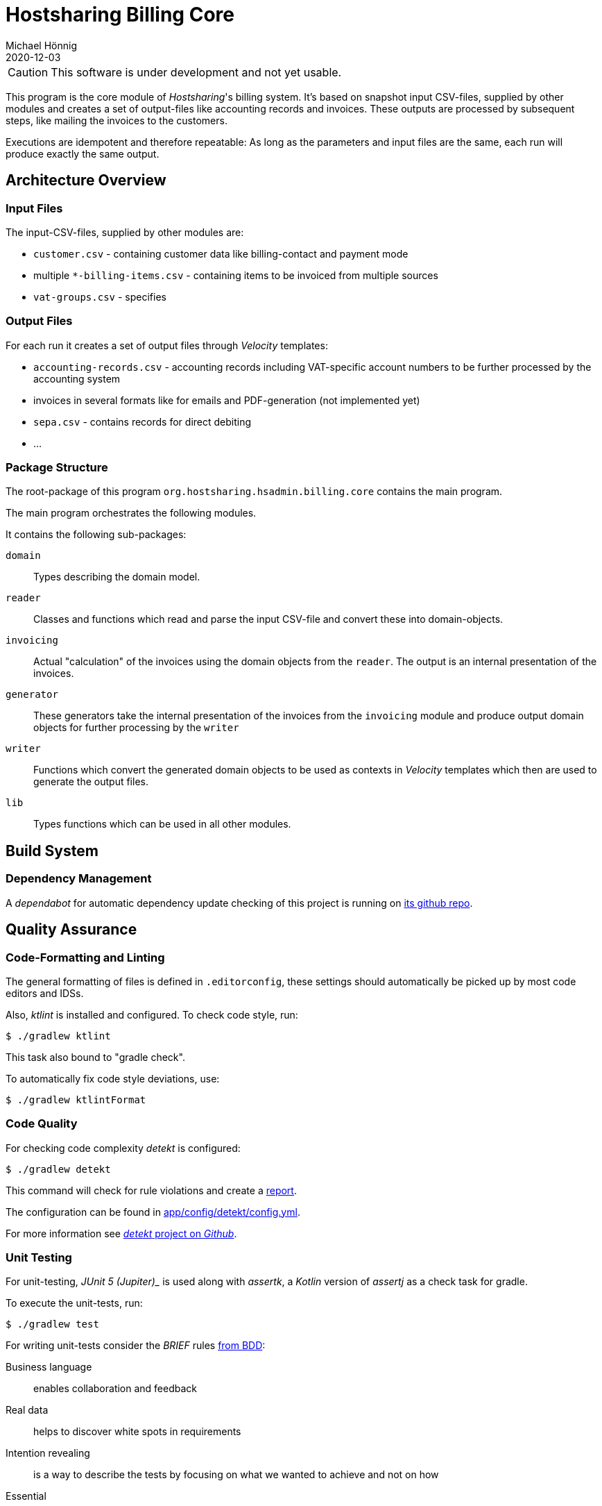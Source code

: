 = Hostsharing Billing Core
Michael Hönnig
2020-12-03
:icons: font

CAUTION: This software is under development and not yet usable.

This program is the core module of _Hostsharing_'s billing system.
It's based on snapshot input CSV-files, supplied by other modules and creates a set of output-files like accounting records and invoices.
These outputs are processed by subsequent steps, like mailing the invoices to the customers.

Executions are idempotent and therefore repeatable:
As long as the parameters and input files are the same, each run will produce exactly the same output.

== Architecture Overview

=== Input Files

The input-CSV-files, supplied by other modules are:

- `customer.csv` - containing customer data like billing-contact and payment mode
- multiple `*-billing-items.csv` - containing items to be invoiced from multiple sources
- `vat-groups.csv` - specifies

=== Output Files

For each run it creates a set of output files through _Velocity_ templates:

- `accounting-records.csv` - accounting records including VAT-specific account numbers to be further processed by the accounting system
- invoices in several formats like for emails and PDF-generation (not implemented yet)
- `sepa.csv` - contains records for direct debiting
- ...

=== Package Structure

The root-package of this program `org.hostsharing.hsadmin.billing.core` contains the main program.

The main program orchestrates the following modules.

It contains the following sub-packages:

`domain`::
Types describing the domain model.

`reader`::
Classes and functions which read and parse the input CSV-file and convert these into domain-objects.

`invoicing`::
Actual "calculation" of the invoices using the domain objects from the `reader`.
The output is an internal presentation of the invoices.

`generator`::
These generators take the internal  presentation of the invoices from the `invoicing` module and produce output domain objects for further processing by the `writer`

`writer`::
Functions which convert the generated domain objects to be used as contexts in _Velocity_ templates which then are used to generate the output files.

`lib`::
Types functions which can be used in all other modules.

== Build System

=== Dependency Management

A _dependabot_ for automatic dependency update checking of this project is running on https://github.com/mhoennig/hs-billing-core[its github repo].

== Quality Assurance

=== Code-Formatting and Linting

The general formatting of files is defined in `.editorconfig`, these settings should automatically be picked up by most code editors and IDSs.

Also, _ktlint_ is installed and configured.
To check code style, run:

[source,shell script]
----
$ ./gradlew ktlint
----

This task also bound to "gradle check".

To automatically fix code style deviations, use:

[source,shell script]
----
$ ./gradlew ktlintFormat
----

=== Code Quality

For checking code complexity _detekt_ is configured:

[source,shell script]
----
$ ./gradlew detekt
----

This command will check for rule violations and create a link:app/build/reports/detekt/detekt.html[report].

The configuration can be found in link:app/config/detekt/config.yml[].

For more information see https://arturbosch.github.io/detekt[_detekt_ project on _Github_].


=== Unit Testing

For unit-testing, _JUnit 5 (Jupiter)__ is used along with _assertk_, a _Kotlin_ version of _assertj_ as a check task for gradle.

To execute the unit-tests, run:

[source,shell script]
----
$ ./gradlew test
----

For writing unit-tests consider the __BRIEF__ rules http://gasparnagy.com/2019/05/clean-up-bad-bdd-scenarios/[from BDD]:

Business language::
enables collaboration and feedback

Real data::
helps to discover white spots in requirements

Intention revealing::

is a way to describe the tests by focusing on what we wanted to achieve and not on how

Essential::
include only relevant details in the scenario

Focused::
the scenarios should illustrate a single rule only
Brief — keep scenarios short


=== Architecture Verification

There is some automatic verification of architecture rules using __ArchUnit__ in the unit test `ArchitectureTest`.
See there for more information, especially about the git branch `archunit-rule-validation` and verifying the rules themselves.

Technically this is a mal unit-test, thus run with:

[source,shell script]
----
$ ./gradlew test
----


=== Mutation Testing

To check the quality of the assertions in the unit-tests, https://pitest.org/[_pitest_] is used as a https://en.wikipedia.org/wiki/Mutation_testing[mutation testing]-tool.

The mutation-tests can be executed with:

[source,shell script]
----
$ ./gradlew pitest
----

This creates link:./app/build/reports/pitest/index.html[a report] comprising line- and mutation-coverage of the unit-tests.

If the "mutant-kill rate" falls below a configured limit, the _pitest_-task  will fail;
in that case, please improve the unit-tests.
The limits are configured in `app/build.gradle`.
Please increase the limit according to the level we have reached, once we become better;
about 2 percent points below the level we have actually reached, is a good measure.

CAUTION: After a successful run, you can see percentage  which actually counts for the limit.
The percentage shown in the report HTML-file seems to be calculated differently and is usually a bit higher.
